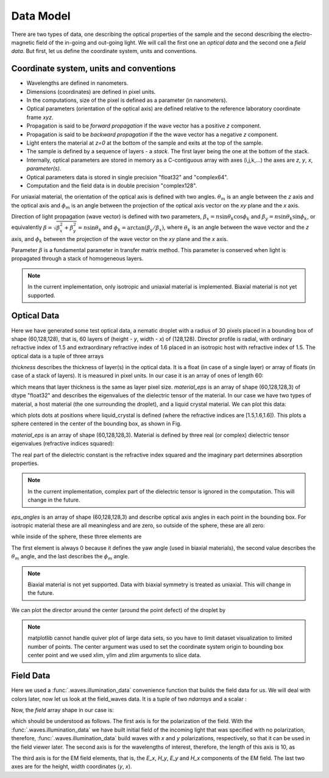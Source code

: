 .. _data-model:

Data Model
==========

There are two types of data, one describing the optical properties of the sample and the second describing the electro-magnetic field of the in-going and out-going light. We will call the first one an *optical data* and the second one a *field data*. But first, let us define the coordinate system, units and conventions.

.. _conventions:

Coordinate system, units and conventions
++++++++++++++++++++++++++++++++++++++++

* Wavelengths are defined in nanometers.
* Dimensions (coordinates) are defined in pixel units. 
* In the computations, size of the pixel is defined as a parameter (in nanometers).
* Optical parameters (orientation of the optical axis) are defined relative to the reference laboratory coordinate frame *xyz*.  
* Propagation is said to be *forward propagation* if the wave vector has a positive *z* component. 
* Propagation is said to be *backward propagation* if the the wave vector has a negative *z* component.
* Light enters the material at *z=0*  at the bottom of the sample and exits at the top of the sample.
* The sample is defined by a sequence of layers - a *stack*. The first layer being the one at the bottom of the stack.
* Internally, optical parameters are stored in memory as a C-contiguous array with axes (i,j,k,...) the axes are *z*, *y*, *x*, *parameter(s)*.
* Optical parameters data is stored in single precision "float32" and "complex64".
* Computation and the field data is in double precision "complex128".

For uniaxial material, the orientation of the optical axis is defined with two angles. :math:`\theta_m` is an angle between the *z* axis and the optical axis  and :math:`\phi_m` is an angle between the projection of the optical axis vector on the *xy* plane and the *x* axis.

Direction of light propagation (wave vector) is defined with two parameters, :math:`\beta_x = n \sin\theta_k \cos\phi_k` and  :math:`\beta_y = n \sin\theta_k \sin\phi_k`, or equivalently :math:`\beta = \sqrt{\beta_x^2 + \beta_y^2} = n \sin\theta_k` and :math:`\phi_k = \arctan(\beta_y/\beta_x)`, where :math:`\theta_k` is an angle between the wave vector and the *z* axis, and :math:`\phi_k` between the projection of the wave vector on the *xy* plane and the *x* axis. 

Parameter :math:`\beta` is a fundamental parameter in transfer matrix method. This parameter is conserved when light is propagated through a stack of homogeneous layers.


.. note::

   In the current implementation, only isotropic and uniaxial material is implemented. Biaxial material is not yet supported.

.. _optical-data:

Optical Data
++++++++++++


.. doctest::

   >>> import dtmm
   >>> optical_data = dtmm.nematic_droplet_data((60, 128, 128), 
   ...    radius = 30, profile = "r", no = 1.5, ne = 1.6, nhost = 1.5)

Here we have generated some test optical data, a nematic droplet with a radius of 30 pixels placed in a bounding box of shape (60,128,128), that is, 60 layers of (height - *y*, width - *x*) of (128,128). Director profile is radial, with ordinary refractive index of 1.5 and extraordinary refractive index of 1.6 placed in an isotropic host with refractive index of 1.5. The optical data is a tuple of three arrays

.. doctest::

   >>> thickness, material_eps, eps_angles = optical_data

`thickness` describes the thickness of layer(s) in the optical data. It is a float (in case of a single layer) or array of floats (in case of a stack of layers). It is measured in pixel units. In our case it is an array of ones of length 60:

.. doctest::

   >>> import numpy as np
   >>> np.allclose(thickness, np.ones(shape = (60,)))
   True 

which means that layer thickness is the same as layer pixel size. `material_eps` is an array of shape (60,128,128,3) of dtype "float32" and describes the eigenvalues of the dielectric tensor of the material. In our case we have two types of material, a host material (the one surrounding the droplet), and a liquid crystal material. We can plot this data:

.. doctest::

   >>> fig, ax = dtmm.plot_material(material_eps, dtmm.refind2eps([1.5,1.6,1.6]))
   >>> fig.show()

which plots dots at positions where liquid_crystal is defined (where the refractive indices are [1.5,1.6,1.6]). This plots a sphere centered in the center of the bounding box, as shown in Fig.

.. plot:: ../examples/plot_material.py

   LC is defined in a sphere 

`material_eps` is an array of shape (60,128,128,3). Material is defined by three real (or complex) dielectric tensor eigenvalues (refractive indices squared):

.. doctest::

   >>> material_eps[0,0,0]
   array([ 2.25,  2.25,  2.25], dtype=float32)
   >>> material_eps[30,64,64]
   array([ 2.25      ,  2.25      ,  2.55999994], dtype=float32)
   
The real part of the dielectric constant is the refractive index squared and the imaginary part determines absorption properties. 

.. note::

   In the current implementation, complex part of the dielectric tensor is ignored in the computation. This will change in the future.

`eps_angles` is an array of shape (60,128,128,3) and describe optical axis angles in each point in the bounding box. For isotropic material these are all meaningless and are zero, so outside of the sphere, these are all zero:

.. doctest::

   >>> eps_angles[0,0,0]
   array([ 0.,  0.,  0.], dtype=float32)

while inside of the sphere, these three elements are

.. doctest::

   >>> eps_angles[30,64,64] #z=30, y = 64, x = 64
   array([ 0.        ,  0.9553166 ,  0.78539819], dtype=float32)

The first element is always 0 because it defines the yaw angle (used in biaxial materials), the second value describes the :math:`\theta_m` angle, and the last describes the :math:`\phi_m`  angle.

.. note::

   Biaxial material is not yet supported. Data with biaxial symmetry is treated as uniaxial. This will change in the future.

We can plot the director around the center (around the point defect) of the droplet by

.. doctest::

   >>> fig, ax = dtmm.plot_angles(eps_angles, center = True, xlim = (-5,5), 
   ...              ylim = (-5,5), zlim = (-5,5))
   >>> fig.show()

.. note::

   matplotlib cannot handle quiver plot of large data sets, so you have to limit dataset visualization to limited number of points. The center argument was used to set the coordinate system origin to bounding box center point and we used xlim, ylim and zlim arguments to slice data.
    
.. plot:: ../examples/plot_data_angles.py

   LC director of the nematic droplet near the center of the sphere. Director is computed from director angles. There is a point defect in the origin. 

.. Director length in the `eps_angles` data should normally be 1. However, you can set any      value. This value is then used to compute the refractive indices of the material. In fact this value is treated as a nematic order parameter, which is used to compute the refractive indices from the following formula:

   .. math:: 

   \epsilon_1 = \epsilon_{m} - 1/3  S  \epsilon_{a}

   \epsilon_2 = \epsilon_{m} - 1/3  S  \epsilon_{a}

   \epsilon_3 = \epsilon_{m} + 2/3  S  \epsilon_{a}
  

   where :math:`\epsilon_{m}` is the mean value of dielectric tensor elements and :math:`\epsilon_{a} = \epsilon_{3}-\epsilon_{1}` is the anisotropy. 

.. _field-waves:

Field Data
++++++++++

.. doctest::

   >>> import numpy as np
   >>> pixelsize = 100
   >>> wavelengths = np.linspace(380,780,10)
   >>> shape = (128,128)
   >>> field_data = dtmm.illumination_data(shape, wavelengths, 
   ...       pixelsize = pixelsize)

Here we used a :func:`.waves.illumination_data` convenience function that builds the field data for us. We will deal with colors later, now let us look at the field_waves data. It is a tuple of two `ndarrays` and a scalar :

.. doctest::

   >>> field, wavelengths, pixelsize = field_data

Now, the `field` array shape in our case is:

.. doctest::

   >>> field.shape
   (2, 10, 4, 128, 128)

which should be understood as follows. The first axis is for the polarization of the field. With the :func:`.waves.illumination_data` we have built initial field of the incoming light that was specified with no polarization, therefore, :func:`.waves.illumination_data` build waves with *x* and *y* polarizations, respectively, so that it can be used in the field viewer later. The second axis is for the wavelengths of interest, therefore, the length of this axis is 10, as

.. doctest::

   >>> len(wavelengths)
   10

The third axis is for the EM field elements, that is, the *E_x*, *H_y*, *E_y* and *H_x* components of the EM field. The last two axes are for the height, width coordinates (*y*, *x*).


